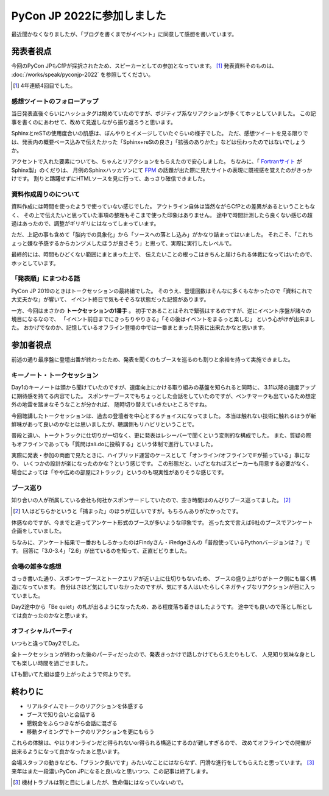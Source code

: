 ===========================
PyCon JP 2022に参加しました
===========================

.. post:: 2022-10-15
   :category: Tech
   :tags: Sphinx,Python,PyCon JP,登壇,

最近聞かなくなりましたが、「ブログを書くまでがイベント」に同意して感想を書いています。

発表者視点
==========

今回のPyCon JPもCfPが採択されたため、スピーカーとしての参加となっています。 [#]_
発表資料そのものは、 :doc:`/works/speak/pyconjp-2022` を参照してください。

.. [#] 4年連続4回目でした。

感想ツイートのフォローアップ
----------------------------

当日発表直後ぐらいにハッシュタグは眺めていたのですが、ポジティブ系なリアクションが多くてホッとしていました。
この記事を書くのにあわせて、改めて見返しながら振り返ろうと思います。

SphinxとreSTの使用度合いの肌感は、ぼんやりとイメージしていたぐらいの様子でした。
ただ、感想ツイートを見る限りでは、発表内の概要ベース込みで伝えたかった「Sphinx+reStの良さ」「拡張のありかた」などは伝わったのではないでしょうか。

アクセントで入れた要素についても、ちゃんとリアクションをもらえたので安心しました。
ちなみに、「 `Fortranサイト <https://fortran-lang.org/en/>`_ がSphinx製」のくだりは、
月例のSphinxハッカソンにて `FPM <https://fpm.fortran-lang.org/>`_ の話題が出た際に見たサイトの表現に既視感を覚えたのがきっかけです。
割りと躊躇せずにHTMLソースを見に行って、あっさり確信できました。

資料作成周りのについて
----------------------

資料作成には時間を使ったようで使っていない感じでした。
アウトライン自体は当然ながらCfPとの差異があるということもなく、
その上で伝えたいと思っていた事項の整理もそこまで使った印象はありません。
途中で時間計測したら良くない感じの超過はあったので、調整がギリギリにはなってしまっています。

ただ、上記の事も含めて「脳内での具象化」から「ソースへの落とし込み」がかなり詰まってはいました。
それこそ、「これちょっと嫌な予感するからカンヅメしたほうが良さそう」と思って、実際に実行したレベルで。

最終的には、時間もひどくない範囲にまとまった上で、
伝えたいことの根っこはきちんと届けられる体裁になってはいたので、ホッとしています。

「発表順」にまつわる話
----------------------

PyCon JP 2019のときはトークセッションの最終組でした。
そのうえ、登壇回数はそんなに多くもなかったので「資料これで大丈夫かな」が響いて、
イベント終日で気もそぞろな状態だった記憶があります。

一方、今回はまさかの **トークセッションの1番手** 。
初手であることはそれで緊張はするのですが、逆にイベント序盤が諸々の境目になるなので、
「イベント前日までにきっちりやりきる」「その後はイベントをまるっと楽しむ」
という心がけが出来ました。
おかげでなのか、記憶しているオフライン登壇の中では一番まとまった発表に出来たかなと思います。

参加者視点
==========

前述の通り最序盤に登壇出番が終わったため、発表を聞くのもブースを巡るのも割りと余裕を持って実施できました。

キーノート・トークセッション
----------------------------

Day1のキーノートは頭から聞けていたのですが、速度向上にかける取り組みの基盤を知られると同時に、
3.11以降の速度アップに期待感を持てる内容でした。
スポンサーブースでもちょっとした会話をしていたのですが、ベンチマークも出ているため想定外の地雷を踏まなそうなことが分かれば、
随時切り替えていきたいところですね。

.. textlint-disable

今回聴講したトークセッションは、過去の登壇者を中心とするチョイスになってました。
本当は触れない技術に触れるほうが新鮮味があって良いのかなとは思いましたが、聴講側もリハビリということで。

.. textlint-enable

普段と違い、トークトラックに仕切りが一切なく、更に発表はレシーバーで聞くという変則的な構成でした。
また、質疑の際もオフラインであっても「質問はsli.doに投稿する」という体制で進行していました。

実際に発表・参加の両面で見たときに、ハイブリッド運営のケースとして「オンライン/オフラインでIFが揃っている」事になり、
いくつかの設計が楽になったのかな？という感じです。
この形態だと、いざとなればスピーカーも用意する必要がなく、
場合によっては「やや広めの部屋に2トラック」というのも現実性がありそうな感じです。

ブース巡り
----------

知り合いの人が所属している会社も何社かスポンサードしていたので、空き時間はのんびりブース巡ってました。 [#]_

.. [#] 1人はどちらかというと「捕まった」のほうが正しいですが。もちろんありがたかったです。

体感なのですが、今までと違ってアンケート形式のブースが多いような印象です。
巡った文で言えば6社のブースでアンケート企画をしていました。

ちなみに、アンケート結果で一番おもしろかったのはFindyさん・iRedgeさんの「普段使っているPythonバージョンは？」です。
回答に「3.0-3.4」「2.6」が出ているのを知って、正直ビビりました。

会場の雑多な感想
----------------

さっき書いた通り、スポンサーブースとトークエリアが近い上に仕切りもないため、
ブースの盛り上がりがトーク側にも届く構造になっています。
自分はさほど気にしていなかったのですが、気にする人はいたらしくネガティブなリアクションが目に入っていました。

Day2途中から「Be quiet」の札が出るようになったため、ある程度落ち着きはしたようです。
途中でも良いので落とし所としては良かったのかなと思います。

オフィシャルパーティ
--------------------

いつもと違ってDay2でした。

全トークセッションが終わった後のパーティだったので、発表きっかけで話しかけてもらえたりもして、
人見知り気味な身としても楽しい時間を過ごせました。

LTも聞いてた組は盛り上がったようで何よりです。

終わりに
========

* リアルタイムでトークのリアクションを体感する
* ブースで知り合いと会話する
* 懇親会をふらつきながら会話に混ざる
* 移動タイミングでトークのリアクションを更にもらう

これらの体験は、やはりオンラインだと得られないor得られる構造にするのが難しすぎるので、
改めてオフラインでの開催が出来るようになって良かなったぁと思います。

会場スタッフの動きなども、「ブランク長いです」みたいなことにはならなず、円滑な進行をしてもらえたと思っています。 [#]_
来年はまた一段濃いPyCon JPになると良いなと思いつつ、この記事は終了します。

.. [#] 機材トラブルは割と目にしましたが、致命傷にはなっていないので。
